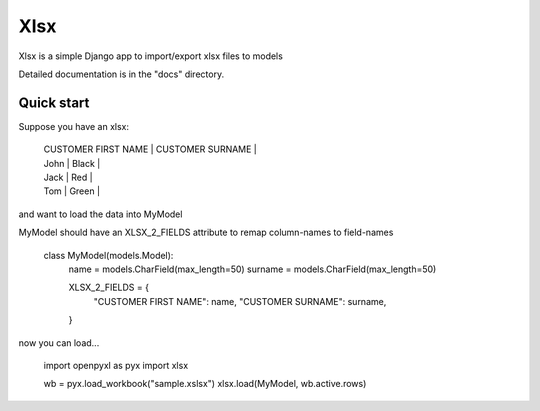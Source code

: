 ====
Xlsx
====

Xlsx is a simple Django app to import/export xlsx files to models

Detailed documentation is in the "docs" directory.

Quick start
-----------

Suppose you have an xlsx:

    | CUSTOMER FIRST NAME | CUSTOMER SURNAME |
    | John | Black |
    | Jack | Red |
    | Tom | Green |

and want to load the data into MyModel

MyModel should have an XLSX_2_FIELDS attribute to remap column-names to field-names

    class MyModel(models.Model):
        name = models.CharField(max_length=50)
        surname = models.CharField(max_length=50)

        XLSX_2_FIELDS = {
            "CUSTOMER FIRST NAME": name,
            "CUSTOMER SURNAME": surname,
        }

now you can load...

    import openpyxl as pyx
    import xlsx

    wb = pyx.load_workbook("sample.xslsx")
    xlsx.load(MyModel, wb.active.rows)
